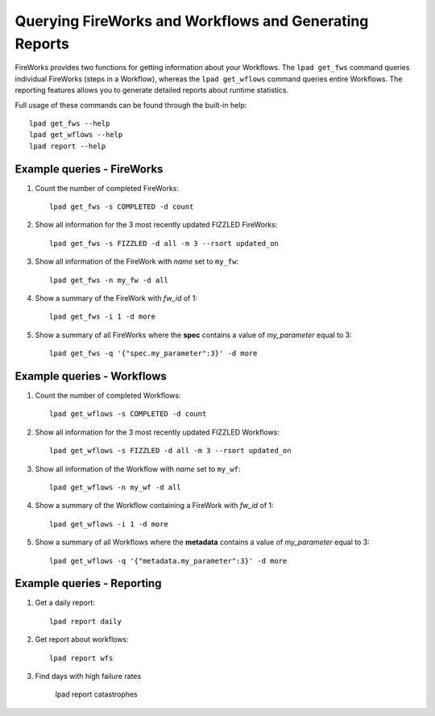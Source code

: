 =======================================================
Querying FireWorks and Workflows and Generating Reports
=======================================================

FireWorks provides two functions for getting information about your Workflows. The ``lpad get_fws`` command queries individual FireWorks (steps in a Workflow), whereas the ``lpad get_wflows`` command queries entire Workflows. The reporting features allows you to generate detailed reports about runtime statistics.

Full usage of these commands can be found through the built-in help::

    lpad get_fws --help
    lpad get_wflows --help
    lpad report --help

Example queries - FireWorks
===========================

#. Count the number of completed FireWorks::

    lpad get_fws -s COMPLETED -d count

#. Show all information for the 3 most recently updated FIZZLED FireWorks::

    lpad get_fws -s FIZZLED -d all -m 3 --rsort updated_on

#. Show all information of the FireWork with *name* set to ``my_fw``::

    lpad get_fws -n my_fw -d all

#. Show a summary of the FireWork with *fw_id* of 1::

    lpad get_fws -i 1 -d more

#. Show a summary of all FireWorks where the **spec** contains a value of *my_parameter* equal to 3::

    lpad get_fws -q '{"spec.my_parameter":3}' -d more

Example queries - Workflows
===========================

#. Count the number of completed Workflows::

    lpad get_wflows -s COMPLETED -d count

#. Show all information for the 3 most recently updated FIZZLED Workflows::

    lpad get_wflows -s FIZZLED -d all -m 3 --rsort updated_on

#. Show all information of the Workflow with *name* set to ``my_wf``::

    lpad get_wflows -n my_wf -d all

#. Show a summary of the Workflow containing a FireWork with *fw_id* of 1::

    lpad get_wflows -i 1 -d more

#. Show a summary of all Workflows where the **metadata** contains a value of *my_parameter* equal to 3::

    lpad get_wflows -q '{"metadata.my_parameter":3}' -d more

Example queries - Reporting
===========================

#. Get a daily report::

    lpad report daily

#. Get report about workflows::

    lpad report wfs

#. Find days with high failure rates

    lpad report catastrophes